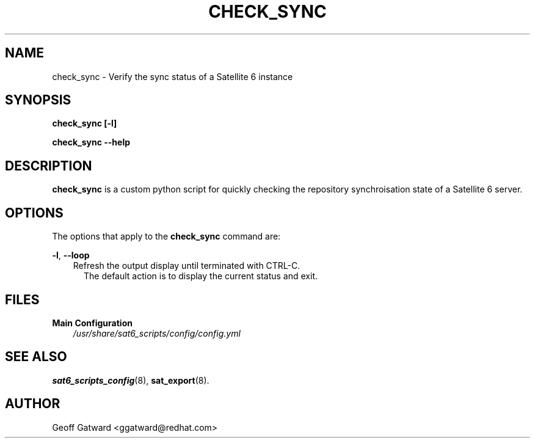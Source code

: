 .\" Manpage for check_sync.
.\" Contact ggatward@redhat.com to correct errors or typos.
.TH CHECK_SYNC 8 "04 Jan 2017" "sat6_scripts" "sat6_scripts User Manual" man page"
.SH NAME
check_sync \- Verify the sync status of a Satellite 6 instance

.SH SYNOPSIS
.B check_sync [\-l] 
.LP
.B "check_sync --help"

.SH DESCRIPTION
.B check_sync
is a custom python script for quickly checking the repository synchroisation state of a Satellite 6 server. 

.SH OPTIONS
The options that apply to the
.B check_sync
command are:
.PP
.BR "-l", " --loop"
.RS 3
Refresh the output display until terminated with CTRL-C. 
.RS 2
The default action is to display the current status and exit.
.RE
.RE

.SH FILES
.B Main Configuration
.RS 3
.I /usr/share/sat6_scripts/config/config.yml
.RE

.SH SEE ALSO
.BR sat6_scripts_config (8),
.BR sat_export (8).

.SH AUTHOR
Geoff Gatward <ggatward@redhat.com>

